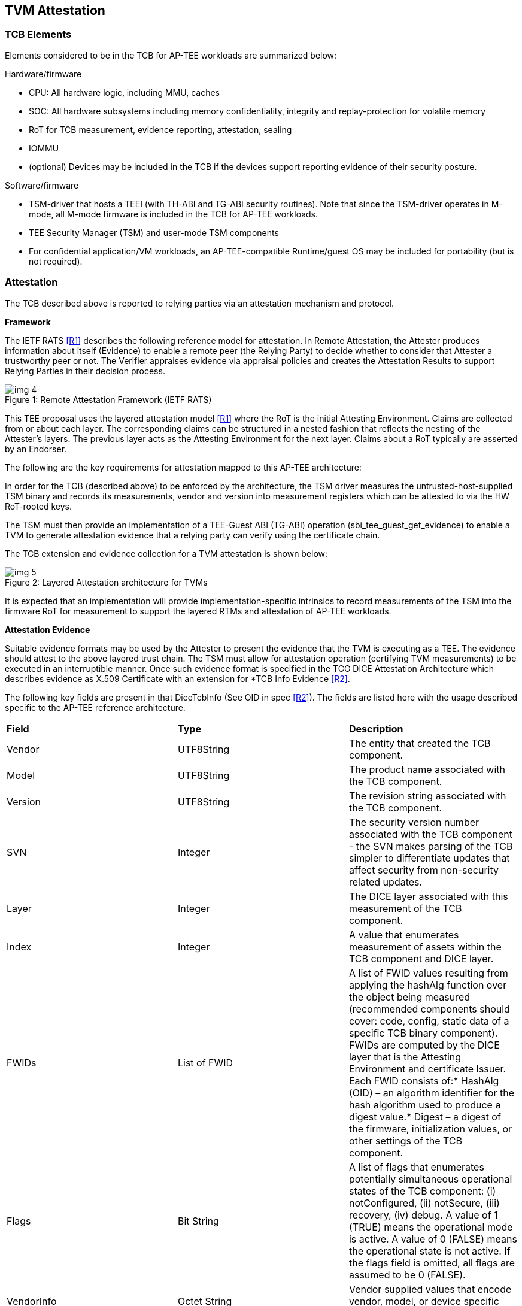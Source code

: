 :imagesdir: ./images

[[attestation]]
== TVM Attestation

=== TCB Elements

Elements considered to be in the TCB for AP-TEE workloads are summarized 
below:

Hardware/firmware 

* CPU: All hardware logic, including MMU, caches 
* SOC: All hardware subsystems including memory confidentiality, integrity 
and replay-protection for volatile memory
* RoT for TCB measurement, evidence reporting, attestation, sealing
* IOMMU
* (optional) Devices may be included in the TCB if the devices support 
reporting evidence of their security posture.

Software/firmware

* TSM-driver that hosts a TEEI (with TH-ABI and TG-ABI security routines). 
Note that since the TSM-driver operates in M-mode, all M-mode firmware is 
included in the TCB for AP-TEE workloads.
* TEE Security Manager (TSM) and user-mode TSM components
* For confidential application/VM workloads, an AP-TEE-compatible 
Runtime/guest OS may be included for portability (but is not required).

=== Attestation

The TCB described above is reported to relying parties via an attestation 
mechanism and protocol.

*Framework*

The IETF RATS <<R1>> describes the following reference model for attestation. 
In Remote Attestation, the Attester produces information about itself 
(Evidence) to enable a remote peer (the Relying Party) to decide whether to 
consider that Attester a trustworthy peer or not. The Verifier appraises 
evidence via appraisal policies and creates the Attestation Results to 
support Relying Parties in their decision process.

[caption="Figure {counter:image}: ", reftext="Figure {image}"]
[title="Remote Attestation Framework (IETF RATS)"]
image::img_4.png[]

This TEE proposal uses the layered attestation model <<R1>> where the RoT 
is the initial Attesting Environment. Claims are collected from or about 
each layer. The corresponding claims can be structured in a nested fashion 
that reflects the nesting of the Attester's layers. The previous layer 
acts as the Attesting Environment for the next layer. Claims about a RoT 
typically are asserted by an Endorser.

The following are the key requirements for attestation mapped to this 
AP-TEE architecture:

In order for the TCB (described above) to be enforced by the architecture, 
the TSM driver measures the untrusted-host-supplied TSM binary and records 
its measurements, vendor and version into measurement registers which can 
be attested to via the HW RoT-rooted keys. 

The TSM must then provide an implementation of a TEE-Guest ABI (TG-ABI) 
operation (sbi_tee_guest_get_evidence) to enable a TVM to generate 
attestation evidence that a relying party can verify using the certificate 
chain. 

The TCB extension and evidence collection for a TVM attestation is shown 
below:

[caption="Figure {counter:image}: ", reftext="Figure {image}"]
[title= "Layered Attestation architecture for TVMs"]
image::img_5.png[]

It is expected that an implementation will provide implementation-specific 
intrinsics to record measurements of the TSM into the firmware RoT for 
measurement to support the layered RTMs and attestation of AP-TEE workloads. 

*Attestation Evidence*

Suitable evidence formats may be used by the Attester to present the 
evidence that the TVM is executing as a TEE. The evidence should attest to 
the above layered trust chain. The TSM must allow for attestation operation 
(certifying TVM measurements) to be executed in an interruptible manner. 
Once such evidence format is specified in the TCG DICE Attestation 
Architecture which describes evidence as X.509 Certificate with an 
extension for *TCB Info Evidence <<R2>>. 

The following key fields are present in that DiceTcbInfo (See OID in spec 
<<R2>>). The fields are listed here with the usage described specific to the 
AP-TEE reference architecture.

|=== 
| *Field*      | *Type*       |  *Description*
| Vendor       | UTF8String   | The entity that created the TCB component.
| Model        | UTF8String   | The product name associated with the TCB 
component.
| Version      | UTF8String   | The revision string associated with the TCB 
component.
| SVN          | Integer      | The security version number associated with 
the TCB component - the SVN makes parsing of the TCB simpler to 
differentiate updates that affect security from non-security related 
updates.
| Layer        | Integer      | The DICE layer associated with this 
measurement of the TCB component.
| Index        | Integer      | A value that enumerates measurement of 
assets within the TCB component and DICE layer.
| FWIDs        | List of FWID | A list of FWID values resulting from 
applying the hashAlg function over the object being measured (recommended 
components should cover: code, config, static data of a specific TCB binary 
component). FWIDs are computed by the DICE layer that is the Attesting 
Environment and certificate Issuer. Each FWID consists of:* HashAlg (OID) – 
an algorithm identifier for the hash algorithm used to produce a digest 
value.* Digest – a digest of the firmware, initialization values, or other 
settings of the TCB component.
| Flags        | Bit String   | A list of flags that enumerates potentially
simultaneous operational states of the TCB component:
(i) notConfigured, (ii) notSecure, (iii) recovery, (iv) debug.
A value of 1 (TRUE) means the operational mode is active.
A value of 0 (FALSE) means the operational state is not active.
If the flags field is omitted, all flags are assumed to be 0 
(FALSE).
| VendorInfo   | Octet String | Vendor supplied values that encode vendor, 
model, or device specific state
| Type         | Octet String | A machine readable description of the 
measurement                                                                  
|===

This extension defines attestation evidence about the DICE layer that is 
associated with the Subject key. The certificate Subject and 
SubjectPublicKey identify the entity to which the DiceTcbInfo extension 
applies. When this extension is used, the measurements in the evidence 
usually describe the software/firmware (and configuration) which will 
execute within the TCB. The AuthorityKeyIdentifier extension <<R2>> MUST be 
supplied when the DiceTcbInfo extension is supplied. This allows the 
Verifier to locate the signer’s certificate. The DiceTcbInfo extension 
should be included with CRL entries that revoke the certificate that 
originally included the said DiceTcbInfo extension. 

For TVM attestation, the following TCB Evidence Info will be sequenced 
using the above DiceTcbInfo structure. Multiple evidences may be provided 
via the *MultiDiceTcbInfo* extension:

* Cryptographic hash of the RoT FW binary and configuration, along with its 
SVN and other fields; 
* Cryptographic hash of the TSM-driver binary and configuration, along with 
its SVN and other fields ; 
* Cryptographic hash of the TSM binary and configuration, with its SVN and 
other fields; 
* Cryptographic hash of the OSAM (described below) binary and 
configuration, with its SVN and other fields - this is applicable for 
remote attestation only;
  ** If OSAM is a 3rd party - the certifying entity will need a separate 
evidence entry. 
* Cryptographic hash of the TVM static binaries and configuration, along 
with its SVN and other fields.
* The TVM may additionally extend cryptographic measurements for other 
workload binaries and configuration loaded dynamically subsequent to boot 
via the TG-ABI.

The TVM TCB Evidence Info is managed by the TSM and is combined with the 
TSM’s TCB Evidence info that is in turn managed by the TSM-driver. The 
TSM-driver provides a TEEI security routine to enable the TSM and 
transitively the TVM to generate an Attestation CDI (Composite Device 
Identifier) and key to participate in an Attestation certificate-based 
protocol for remote (and local) attestation.

We recommend at least the following CDIs to be supported for AP-TEE 
workloads:

. Attestation CDI - This CDI is derived from the combination of the input 
values listed above and is expected to change across software updates or 
configuration changes of these components. This CDI is meant for remote 
attestation and is mandatory for AP-TEE implementations.
. Versioned Sealing CDI - This CDI is also derived from the combination of 
the input values listed above seeded with a component security version 
number. This Versioned Sealing CDI allows for the sealing key to be bound 
to a version chain of the TCB components. This CDI is appropriate for 
sealing and is recommended for AP-TEE implementations.

For remote attestation of a TVM, an X.509 Attestation certificate 
(structure shown below) is provisioned or generated on-demand for the TVM 
via the TSM. This process requires the generation of a CDI certificate 
where the subject key pair is derived from the Attestation CDI value for 
any layer (e.g. TSM-driver). The authority key pair which signs the 
certificate (e.g. RoT) is derived from the UDS (for the RoT) or, after the 
initial hardware to software transition, from the Attestation CDI value for 
the current layer (e.g. TSM-driver). The DICE flow outputs the CDI values 
and the generated certificate; the private key associated with the 
certificate may be optionally passed along with the CDI values to avoid the 
need for re-derivation by the target layer. The UDS-derived public key is 
certified by an external authority during manufacturing to root the 
certificate chain in a HW RoT. 

As a tangible example, the CDI private key for the TSM were used to sign a 
leaf certificate for an attestation key for the TVM, the certificate chain 
may look like this:

[caption="Figure {counter:image}: ", reftext="Figure {image}"]
[title= "Attestation Certificate generation"]
image::img_6.png[]

This attestation certificate can be used in a challenge/response protocol 
to a remote relying party which must verify the certificate chain for the 
attestation key used to sign the relying party challenge. 

The Attestation key and certificate generation for TVMs may be performed 
with a U-mode TSM component called the Owner Signing Authority Module 
(OSAM) to enable an extension of the TCB to support interruptible signing 
operations. The OSAM may execute as part of the TSM or may be executed in 
the TSM U-mode to allow for the interruptibility models discussed in the 
TSM operation section of this document.

*TVM* *Attestation:*

X.509 CDI Certificates are used to enable Attestation certificates derived 
from the TSM CDI for each TVM hosted on the platform. All standard fields 
of a CDI certificate are described in the following table. This certificate 
can be generated given a CDI_Public key and the DICE input values.

|===
| *Field*  | *Description* 
| signatureAlgorithm | id-ecdsa-with-SHA256 per RFC 5758 recommended. 
Other signatureAlgorithms may be used.
| signatureValue | 64 byte ECDSA signature, using UDS_Private or a previous 
CDI_Private as the signing key
| version | v3
| serialNumber | CDI_ID in ASN.1 INTEGER form
| signature | id-ecdsa-with-SHA256 per RFC 5758
| issuer | “<UDS_ID> or <CDI_ID>” UDS_ID, CD_ID are hex encoded lower case
| validity | The validity values are populated as follows: notBefore can be 
any time known to be in the past, and notAfter is set to the standard 
value used to indicate no well-known expiry date, “99991231235959Z” per 
RFC 5280.  
| subject | “<CDI_ID>” where CDI_ID is hex encoded lower case
| subjectPublicKeyInfo | When using ECDSA, per RFC 5480 (id-ecPublicKey)
| issuerUniqueID | Not used
| subjectUniqueID | Not used
| extensions | Standard extensions are included as well as a custom TCG 
extension which holds information about the measurements used to derive 
CDI values. Both are described 
below.                                                  
|===

*CDI Standard Extensions*

|===
| *Extension* | *Critical* | *Description*
| authorityKeyIdentifier | non-critical | Contains only keyIdentifier set 
to UDS_ID or previous CDI_ID
| subjectKeyIdentifier | non-critical | Set to CDI_ID
| keyUsage | critical | Contains only keyCertSign. Other CDI certificates 
may be generated for other purposes for the TVM.
| basicConstraints | critical | The cA field is set to TRUE. The 
pathLenConstraint field is normally not included, but may be included 
and set to zero if it is known that no additional DICE layers exist. 
For example, for TVMs, this field may be set to zero.  
|===

*CDI Custom Extension Fields*

|===
| *Field*                          | *Value*                           
| extnID                           | OID from <<R2>> for TcbEvidenceInfo  
| critical                         | TRUE                              
| extnValue                        | A TcbEvidenceInfo (See above)     
|===

The TSM can issue an Attestation certificate to the TVM which includes the 
TVM TcbInfo, and can transfer that certificate to the TVM during 
initialization via a guest firmware mechanism (e.g. device tree or UEFI HOB). 
Alternately, the TSM can provide an interface to sign TVM TcBInfo and 
additional data (such as runtime measurements done by the TVM) at runtime via 
the sbi_tee_guest_get_evidence interface to generate additional TVM Attestation 
certificates.

*sbi_tee_guest_get_evidence*: invoked by TVM - this TEEI operation is 
serviced by the TSM.

Inputs/outputs

* Input: virtual address to 4KB buffer containing a CSR (Certificate 
Signing Request) and additional parameters (nonce)
* Input/output:virtual address to 4KB aligned buffer where TSM certificate 
will be returned

Validation

* Set result register to indicate failure
* Verify VA where TVM Attestation certificate will be returned is 4KB 
aligned and read/write else fault
* Verify TVM provided CSR <size TBD> is contained within a 4KB page and 
read accessible else fault

Setup

* Create TVM attestation structure in a temporary buffer in per-hart 
confidential memory
* Populate TVM TcbEvidenceInfo per the TVM measurements recorded by the TSM
* Copy additional data from CSR <TBD>

Process

* Compute attestation certificate (per certificate fields and extensions 
described above) using TSM as the DICE for TVM

Outputs

* Copy out attestation structure to TSM verified memory region
* Set result register to indicate success


